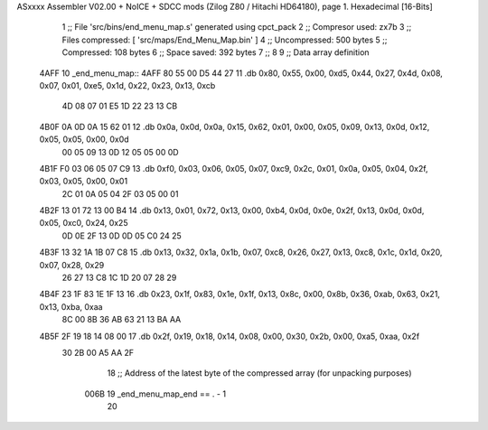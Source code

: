 ASxxxx Assembler V02.00 + NoICE + SDCC mods  (Zilog Z80 / Hitachi HD64180), page 1.
Hexadecimal [16-Bits]



                              1 ;; File 'src/bins/end_menu_map.s' generated using cpct_pack
                              2 ;; Compresor used:   zx7b
                              3 ;; Files compressed: [ 'src/maps/End_Menu_Map.bin' ]
                              4 ;; Uncompressed:     500 bytes
                              5 ;; Compressed:       108 bytes
                              6 ;; Space saved:      392 bytes
                              7 ;;
                              8 
                              9 ;; Data array definition
   4AFF                      10 _end_menu_map::
   4AFF 80 55 00 D5 44 27    11    .db  0x80, 0x55, 0x00, 0xd5, 0x44, 0x27, 0x4d, 0x08, 0x07, 0x01, 0xe5, 0x1d, 0x22, 0x23, 0x13, 0xcb
        4D 08 07 01 E5 1D
        22 23 13 CB
   4B0F 0A 0D 0A 15 62 01    12    .db  0x0a, 0x0d, 0x0a, 0x15, 0x62, 0x01, 0x00, 0x05, 0x09, 0x13, 0x0d, 0x12, 0x05, 0x05, 0x00, 0x0d
        00 05 09 13 0D 12
        05 05 00 0D
   4B1F F0 03 06 05 07 C9    13    .db  0xf0, 0x03, 0x06, 0x05, 0x07, 0xc9, 0x2c, 0x01, 0x0a, 0x05, 0x04, 0x2f, 0x03, 0x05, 0x00, 0x01
        2C 01 0A 05 04 2F
        03 05 00 01
   4B2F 13 01 72 13 00 B4    14    .db  0x13, 0x01, 0x72, 0x13, 0x00, 0xb4, 0x0d, 0x0e, 0x2f, 0x13, 0x0d, 0x0d, 0x05, 0xc0, 0x24, 0x25
        0D 0E 2F 13 0D 0D
        05 C0 24 25
   4B3F 13 32 1A 1B 07 C8    15    .db  0x13, 0x32, 0x1a, 0x1b, 0x07, 0xc8, 0x26, 0x27, 0x13, 0xc8, 0x1c, 0x1d, 0x20, 0x07, 0x28, 0x29
        26 27 13 C8 1C 1D
        20 07 28 29
   4B4F 23 1F 83 1E 1F 13    16    .db  0x23, 0x1f, 0x83, 0x1e, 0x1f, 0x13, 0x8c, 0x00, 0x8b, 0x36, 0xab, 0x63, 0x21, 0x13, 0xba, 0xaa
        8C 00 8B 36 AB 63
        21 13 BA AA
   4B5F 2F 19 18 14 08 00    17    .db  0x2f, 0x19, 0x18, 0x14, 0x08, 0x00, 0x30, 0x2b, 0x00, 0xa5, 0xaa, 0x2f
        30 2B 00 A5 AA 2F
                             18 ;; Address of the latest byte of the compressed array (for unpacking purposes)
                     006B    19 _end_menu_map_end == . - 1
                             20 

